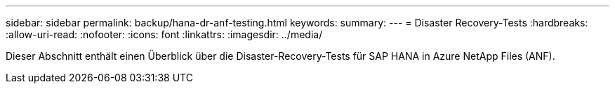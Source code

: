 ---
sidebar: sidebar 
permalink: backup/hana-dr-anf-testing.html 
keywords:  
summary:  
---
= Disaster Recovery-Tests
:hardbreaks:
:allow-uri-read: 
:nofooter: 
:icons: font
:linkattrs: 
:imagesdir: ../media/


[role="lead"]
Dieser Abschnitt enthält einen Überblick über die Disaster-Recovery-Tests für SAP HANA in Azure NetApp Files (ANF).
